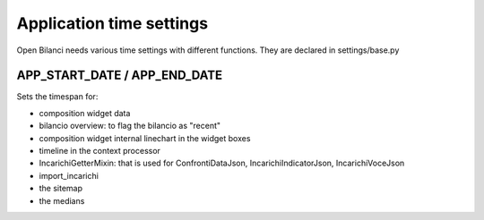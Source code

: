 Application time settings
=========================

Open Bilanci needs various time settings with different functions.
They are declared in settings/base.py

APP_START_DATE / APP_END_DATE
-----------------------------

Sets the timespan for:

- composition widget data
- bilancio overview: to flag the bilancio as "recent"
- composition widget internal linechart in the widget boxes
- timeline in the context processor
- IncarichiGetterMixin: that is used for ConfrontiDataJson, IncarichiIndicatorJson, IncarichiVoceJson
- import_incarichi
- the sitemap
- the medians


